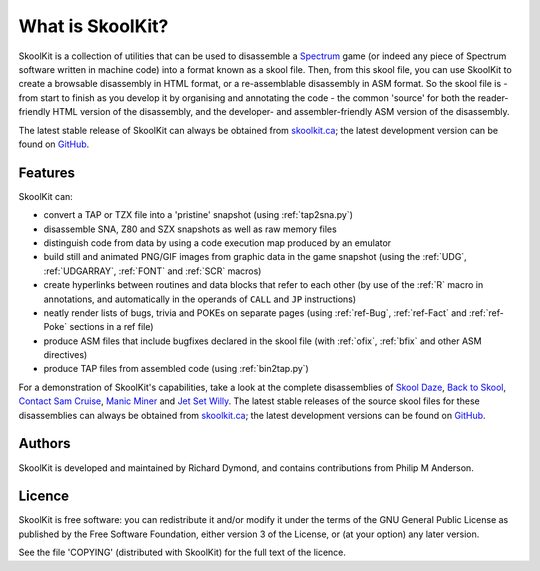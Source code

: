 What is SkoolKit?
=================
SkoolKit is a collection of utilities that can be used to disassemble a
Spectrum_ game (or indeed any piece of Spectrum software written in machine
code) into a format known as a skool file. Then, from this skool file, you can
use SkoolKit to create a browsable disassembly in HTML format, or a
re-assemblable disassembly in ASM format. So the skool file is - from start to
finish as you develop it by organising and annotating the code - the common
'source' for both the reader-friendly HTML version of the disassembly, and the
developer- and assembler-friendly ASM version of the disassembly.

.. _Spectrum: http://en.wikipedia.org/wiki/ZX_Spectrum

The latest stable release of SkoolKit can always be obtained from
`skoolkit.ca`_; the latest development version can be found on GitHub_.

.. _skoolkit.ca: http://skoolkit.ca/
.. _GitHub: https://github.com/skoolkid/

Features
--------
SkoolKit can:

* convert a TAP or TZX file into a 'pristine' snapshot (using
  :ref:`tap2sna.py`)
* disassemble SNA, Z80 and SZX snapshots as well as raw memory files
* distinguish code from data by using a code execution map produced by an
  emulator
* build still and animated PNG/GIF images from graphic data in the game
  snapshot (using the :ref:`UDG`, :ref:`UDGARRAY`, :ref:`FONT` and :ref:`SCR`
  macros)
* create hyperlinks between routines and data blocks that refer to each other
  (by use of the :ref:`R` macro in annotations, and automatically in the
  operands of ``CALL`` and ``JP`` instructions)
* neatly render lists of bugs, trivia and POKEs on separate pages (using
  :ref:`ref-Bug`, :ref:`ref-Fact` and :ref:`ref-Poke` sections in a ref file)
* produce ASM files that include bugfixes declared in the skool file (with
  :ref:`ofix`, :ref:`bfix` and other ASM directives)
* produce TAP files from assembled code (using :ref:`bin2tap.py`)

For a demonstration of SkoolKit's capabilities, take a look at the complete
disassemblies of `Skool Daze`_, `Back to Skool`_, `Contact Sam Cruise`_,
`Manic Miner`_ and `Jet Set Willy`_. The latest stable releases of the source
skool files for these disassemblies can always be obtained from
`skoolkit.ca`_; the latest development versions can be found on GitHub_.

.. _Skool Daze: http://skoolkit.ca/disassemblies/skool_daze/
.. _Back to Skool: http://skoolkit.ca/disassemblies/back_to_skool/
.. _Contact Sam Cruise: http://skoolkit.ca/disassemblies/contact_sam_cruise/
.. _Manic Miner: http://skoolkit.ca/disassemblies/manic_miner/
.. _Jet Set Willy: http://skoolkit.ca/disassemblies/jet_set_willy/

Authors
-------
SkoolKit is developed and maintained by Richard Dymond, and contains
contributions from Philip M Anderson.

Licence
-------
SkoolKit is free software: you can redistribute it and/or modify it under the
terms of the GNU General Public License as published by the Free Software
Foundation, either version 3 of the License, or (at your option) any later
version.

See the file 'COPYING' (distributed with SkoolKit) for the full text of the
licence.
